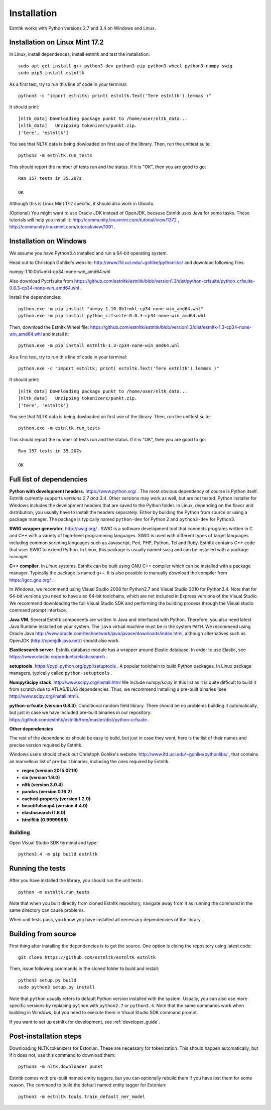 .. _installation_tutorial:

============
Installation
============

Estnltk works with Python versions 2.7 and 3.4 on Windows and Linux.

Installation on Linux Mint 17.2
===============================

In Linux, install dependences, install estnltk and test the installation::

    sudo apt-get install g++ python3-dev python3-pip python3-wheel python3-numpy swig
    sudo pip3 install estnltk

As a first test, try to run this line of code in your terminal::

    python3 -c "import estnltk; print( estnltk.Text('Tere estnltk').lemmas )"

It should print::

    [nltk_data] Downloading package punkt to /home/user/nltk_data...
    [nltk_data]   Unzipping tokenizers/punkt.zip.
    ['tere', 'estnltk']

You see that NLTK data is being dowloaded on first use of the library.
Then, run the unittest suite::

    python3 -m estnltk.run_tests

This should report the number of tests run and the status. If it is "OK", then you are good to go::

    Ran 157 tests in 35.207s

    OK

Although this is Linux Mint 17.2 specific, it should also work in Ubuntu.


(Optional) You might want to use Oracle JDK instead of OpenJDK, because Estnltk uses Java for some tasks.
These tutorials will help you install it: http://community.linuxmint.com/tutorial/view/1372 ,
http://community.linuxmint.com/tutorial/view/1091 .


Installation on Windows
=======================

We assume you have Python3.4 installed and run a 64-bit operating system.

Head out to Christoph Gohlke's website: http://www.lfd.uci.edu/~gohlke/pythonlibs/ and download following files:

numpy-1.10.0b1+mkl-cp34-none-win_amd64.whl

Also download Pycrfsuite from https://github.com/estnltk/estnltk/blob/version1.3/dist/python-crfsuite/python_crfsuite-0.8.3-cp34-none-win_amd64.whl .

Install the dependencies::

    python.exe -m pip install "numpy-1.10.0b1+mkl-cp34-none-win_amd64.whl"
    python.exe -m pip install python_crfsuite-0.8.3-cp34-none-win_amd64.whl
    
Then, download the Estnltk Wheel file: https://github.com/estnltk/estnltk/blob/version1.3/dist/estnltk-1.3-cp34-none-win_amd64.whl
and install it::

    python.exe -m pip install estnltk-1.3-cp34-none-win_amd64.whl

As a first test, try to run this line of code in your terminal::

    python.exe -c "import estnltk; print( estnltk.Text('Tere estnltk').lemmas )"

It should print::

    [nltk_data] Downloading package punkt to /home/user/nltk_data...
    [nltk_data]   Unzipping tokenizers/punkt.zip.
    ['tere', 'estnltk']

You see that NLTK data is being dowloaded on first use of the library.
Then, run the unittest suite::

    python.exe -m estnltk.run_tests

This should report the number of tests run and the status. If it is "OK", then you are good to go::

    Ran 157 tests in 35.207s

    OK

Full list of dependencies
=========================

**Python with development headers.** https://www.python.org/ .
The most obvious dependency of course is Python itself.
Estnltk currently supports *versions 2.7 and 3.4*.
Other versions may work as well, but are not tested.
Python installer for Windows includes the development headers that are saved to the Python folder.
In Linux, depending on the flavor and distribution, you usually have to install the headers separately.
Either by building the Python from source or using a package manager. The package is typically named
``python-dev`` for Python 2 and ``python3-dev`` for Python3.

**SWIG wrapper generator**, http://swig.org/ .
SWIG is a software development tool that connects programs written in C and C++ with a variety of high-level programming languages.
SWIG is used with different types of target languages including common scripting languages such as Javascript, Perl, PHP, Python, Tcl and Ruby.
Estnltk contains C++ code that uses SWIG to extend Python.
In Linux, this package is usually named ``swig`` and can be installed with a package manager.

**C++ compiler**.
In *Linux* systems, Estnltk can be built using GNU C++ compiler which can be installed with a package manager.
Typically the package is named ``g++``.
It is also possible to manually download the compiler from https://gcc.gnu.org/ .

In *Windows*, we recommend using Visual Studio 2008 for Python2.7 and Visual Studio 2010 for Python3.4.
Note that for 64-bit versions you need to have also 64-bit toolchains, which are not included in Express versions of the Visual Studio.
We recommend downloading the full Visual Studio SDK and performing the building process through the Visual studio command prompt interface.

**Java VM**.
Several Estnltk components are written in Java and interfaced with Python.
Therefore, you also need latest Java Runtime installed on your system.
The ``java`` virtual machine must be in the system ``PATH``.
We recommend using Oracle Java http://www.oracle.com/technetwork/java/javase/downloads/index.html,
although alternatives such as OpenJDK (http://openjdk.java.net/) should also work.

**Elasticsearch server**.
Estnltk database module has a wrapper around Elastic database.
In order to use Elastic, see https://www.elastic.co/products/elasticsearch .

**setuptools**. https://pypi.python.org/pypi/setuptools .
A popular toolchain to build Python packages. In Linux package managers, typically called ``python-setuptools`` .

**Numpy/Scipy stack**. http://www.scipy.org/install.html
We include numpy/scipy in this list as it is quite difficult to build it from scratch
due to ATLAS/BLAS dependencies. Thus, we recommend installing a pre-built binaries (see http://www.scipy.org/install.html).

**python-crfsuite (version 0.8.3)**. Conditional random field library. There should be no problems building it automatically,
but just in case we have included pre-built binaries in our repository:
https://github.com/estnltk/estnltk/tree/master/dist/python-crfsuite .

**Other dependencies**

The rest of the dependencies should be easy to build, but just in case they wont,
here is the list of their names and precise version required by Estnltk.

Windows users should check out Christoph Gohlke's website: http://www.lfd.uci.edu/~gohlke/pythonlibs/ ,
that contains an marvellous list of pre-built binaries, including the ones required by Estnltk.

* **regex (version 2015.07.19)**
* **six (version 1.9.0)**
* **nltk (version 3.0.4)**
* **pandas (version 0.16.2)**
* **cached-property (version 1.2.0)**
* **beautifulsoup4 (version 4.4.0)**
* **elasticsearch (1.6.0)**
* **html5lib (0.9999999)**


Building
--------

Open Visual Studio SDK terminal and type::

    python3.4 -m pip build estnltk


Running the tests
=================

After you have installed the library, you should run the unit tests::

    python -m estnltk.run_tests

Note that when you built directly from cloned Estnltk repository, navigate away from it as
running the command in the same directory can cause problems.

When unit tests pass, you know you have installed all necessary dependencies of the library.

Building from source
====================

First thing after installing the dependencies is to get the source.
One option is cloing the repository using latest code::

    git clone https://github.com/estnltk/estnltk estnltk

    
Then, issue following commands in the cloned folder to build and install::

    python3 setup.py build
    sudo python3 setup.py install
    
Note that ``python`` usually refers to default Python version installed with the system.
Usually, you can also use more specific versions by replacing ``python`` with ``python2.7`` or ``python3.4``.
Note that the same commands work when building in Windows, but you need to execute them in Visual Studio SDK command prompt.

If you want to set up estnltk for development, see :ref:`developer_guide`.


Post-installation steps
=======================

Downloading NLTK tokenizers for Estonian. These are necessary for tokenization.
This should happen automatically, but if it does not, use this command to download them::

    python3 -m nltk.downloader punkt

Estnltk comes with pre-built named entity taggers, but you can optionally rebuild them if you have lost them for some reason.
The command to build the default named entity tagger for Estonian::

    python3 -m estnltk.tools.train_default_ner_model

